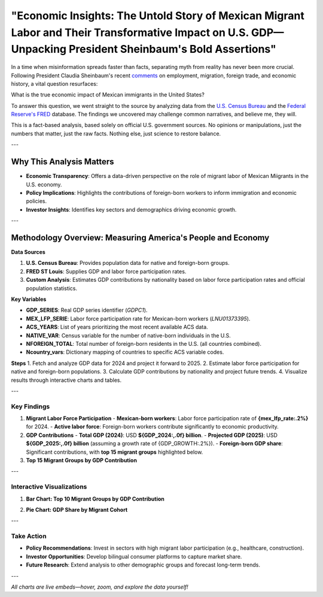 "Economic Insights: The Untold Story of Mexican Migrant Labor and Their Transformative Impact on U.S. GDP—Unpacking President Sheinbaum's Bold Assertions"
============================================================

In a time when misinformation spreads faster than facts, separating myth from reality has never been more crucial. Following President Claudia Sheinbaum's recent `comments <https://www.gob.mx/presidencia/prensa/las-y-los-migrantes-contribuyen-a-la-economia-de-estados-unidos-presidenta-claudia-sheinbaum-en-2024-aportaron-al-pib-781-mil-mdd>`_ on employment, migration, foreign trade, and economic history, a vital question resurfaces:

What is the true economic impact of Mexican immigrants in the United States?

To answer this question, we went straight to the source by analyzing data from the `U.S. Census Bureau <https://www.census.gov/>`_ and the `Federal Reserve's FRED <https://fred.stlouisfed.org>`_ database. The findings we uncovered may challenge common narratives, and believe me, they will.

This is a fact-based analysis, based solely on official U.S. government sources. No opinions or manipulations, just the numbers that matter, just the raw facts. Nothing else, just science to restore balance.

---

Why This Analysis Matters
-------------------------
- **Economic Transparency**: Offers a data-driven perspective on the role of migrant labor of Mexican Miigrants in the U.S. economy.
- **Policy Implications**: Highlights the contributions of foreign-born workers to inform immigration and economic policies.
- **Investor Insights**: Identifies key sectors and demographics driving economic growth.

---

Methodology Overview: Measuring America's People and Economy
-------------------------

**Data Sources**

1. **U.S. Census Bureau**: Provides population data for native and foreign-born groups.
2. **FRED ST Louis**: Supplies GDP and labor force participation rates.
3. **Custom Analysis**: Estimates GDP contributions by nationality based on labor force participation rates and official population statistics.

**Key Variables**

- **GDP_SERIES**: Real GDP series identifier (`GDPC1`).
- **MEX_LFP_SERIE**: Labor force participation rate for Mexican-born workers (`LNU01373395`).
- **ACS_YEARS**: List of years prioritizing the most recent available ACS data.
- **NATIVE_VAR**: Census variable for the number of native-born individuals in the U.S.
- **NFOREIGN_TOTAL**: Total number of foreign-born residents in the U.S. (all countries combined).
- **Ncountry_vars**: Dictionary mapping of countries to specific ACS variable codes.

**Steps**
1. Fetch and analyze GDP data for 2024 and project it forward to 2025.
2. Estimate labor force participation for native and foreign-born populations.
3. Calculate GDP contributions by nationality and project future trends.
4. Visualize results through interactive charts and tables.

---

Key Findings
~~~~~~~~~~~~

1. **Migrant Labor Force Participation**
   - **Mexican-born workers**: Labor force participation rate of **{mex_lfp_rate:.2%}** for 2024.
   - **Active labor force**: Foreign-born workers contribute significantly to economic productivity.

2. **GDP Contributions**
   - **Total GDP (2024)**: USD **${GDP_2024:,.0f} billion**.
   - **Projected GDP (2025)**: USD **${GDP_2025:,.0f} billion** (assuming a growth rate of {GDP_GROWTH:.2%}).
   - **Foreign-born GDP share**: Significant contributions, with **top 15 migrant groups** highlighted below.

3. **Top 15 Migrant Groups by GDP Contribution**

.. list-table::
   :header-rows: 1

   * - Country
     - Active Labor Force
     - GDP Contribution (billion USD)
     - GDP/Worker (thousand USD)
   * - **Mexico**
     - {group_pop['Mexico']:,}
     - ${group_gdp['Mexico']:,.1f}
     - ${group_gdp_pc['Mexico']:,.1f}
   * - **India**
     - {group_pop['India']:,}
     - ${group_gdp['India']:,.1f}
     - ${group_gdp_pc['India']:,.1f}
   * - **China**
     - {group_pop['China']:,}
     - ${group_gdp['China']:,.1f}
     - ${group_gdp_pc['China']:,.1f}
   * - … (others in the top 15)

---

Interactive Visualizations
~~~~~~~~~~~~~~~~~~~~~~~~~~~

1. **Bar Chart: Top 10 Migrant Groups by GDP Contribution**

.. container:: dual-layout

   .. raw:: html

      <div style="display: flex;">
          <div style="width: 50%; padding-right: 10px;">
              <iframe src="_static/bar_2024.html" width="100%" height="400" style="border: none;">
                  Your browser does not support iframes. Please view the visualization directly at
                  <a href="_static/bar_2024.html">this link</a>.
              </iframe>
          </div>
          <div style="width: 50%; padding-left: 10px;">
              <p>
                  This bar chart highlights the top 10 migrant groups contributing to the U.S. GDP. 
                  Mexican and Indian-born workers lead the list, reflecting their strong labor force 
                  participation in key economic sectors. Hover over the bars to see detailed values.
              </p>
          </div>
      </div>

2. **Pie Chart: GDP Share by Migrant Cohort**

.. container:: dual-layout

   .. raw:: html

      <div style="display: flex;">
          <div style="width: 50%; padding-right: 10px;">
              <iframe src="_static/pie_2024.html" width="100%" height="400" style="border: none;">
                  Your browser does not support iframes. Please view the visualization directly at
                  <a href="_static/pie_2024.html">this link</a>.
              </iframe>
          </div>
          <div style="width: 50%; padding-left: 10px;">
              <p>
                  This pie chart illustrates the GDP share contributed by different migrant cohorts. 
                  It provides an at-a-glance understanding of how various groups impact the economy. 
                  Click on the chart segments to drill down into specific data points.
              </p>
          </div>
      </div>

---

Take Action
~~~~~~~~~~~

- **Policy Recommendations**: Invest in sectors with high migrant labor participation (e.g., healthcare, construction).
- **Investor Opportunities**: Develop bilingual consumer platforms to capture market share.
- **Future Research**: Extend analysis to other demographic groups and forecast long-term trends.

---

*All charts are live embeds—hover, zoom, and explore the data yourself!*
